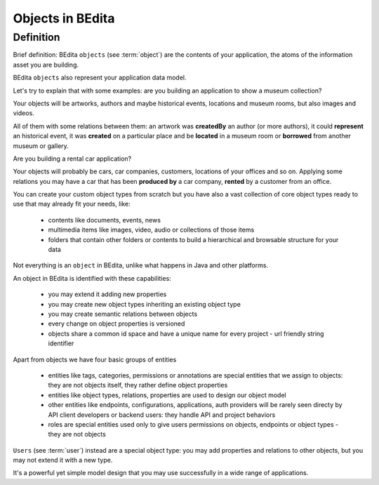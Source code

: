 .. _bedita-objects:

Objects in BEdita
=================

Definition
----------


Brief definition: BEdita ``objects`` (see :term:`object`) are the contents of your application,
the atoms of the information asset you are building.

BEdita ``objects`` also represent your application data model.

Let's try to explain that with some examples: are you building an application to show a museum collection?

Your objects will be artworks, authors and maybe historical events, locations and museum rooms,
but also images and videos.

All of them with some relations between them: an artwork was **createdBy** an author (or more authors),
it could **represent** an historical event, it was **created** on a particular place
and be **located** in a museum room or **borrowed** from another museum or gallery.

Are you building a rental car application?

Your objects will probably be cars, car companies, customers, locations of your offices and so on.
Applying some relations you may have a car that has been **produced by** a car company,
**rented** by a customer from an office.

You can create your custom object types from scratch but you have also a vast collection of core object types
ready to use that may already fit your needs, like:

 * contents like documents, events, news
 * multimedia items like images, video, audio or collections of those items
 * folders that contain other folders or contents to build a hierarchical and browsable structure for your data

Not everything is an ``object`` in BEdita, unlike what happens in Java and other platforms.

An object in BEdita is identified with these capabilities:

 * you may extend it adding new properties
 * you may create new object types inheriting an existing object type
 * you may create semantic relations between objects
 * every change on object properties is versioned
 * objects share a common id space and have a unique name for every project - url friendly string identifier


Apart from objects we have four basic groups of entities

 * entities like tags, categories, permissions or annotations are special entities
   that we assign to objects: they are not objects itself, they rather define object properties
 * entities like object types, relations, properties are used to design our object model
 * other entities like endpoints, configurations, applications, auth providers will be rarely seen directy
   by API client developers or backend users: they handle API and project behaviors
 * roles are special entities used only to give users permissions on objects, endpoints or object types -
   they are not objects

``Users`` (see :term:`user`) instead are a special object type: you may add properties and relations
to other objects, but you may not extend it with a new type.

It's a powerful yet simple model design that you may use successfully in a wide range of applications.
